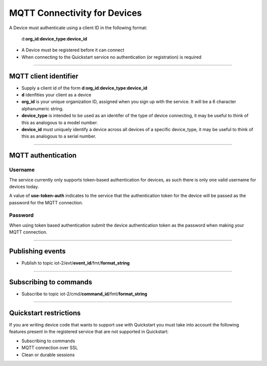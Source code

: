 ===============================================================================
MQTT Connectivity for Devices
===============================================================================

A Device must authenticate using a client ID in the following format:

	d:**org\_id**:**device_type**:**device\_id**

- A Device must be registered before it can connect
- When connecting to the Quickstart service no authentication (or registration) is required


----


MQTT client identifier
-------------------------------------------------------------------------------

-  Supply a client id of the form
   **d**:**org\_id**:**device\_type**:**device\_id**
-  **d** idenfities your client as a device
-  **org\_id** is your unique organization ID, assigned when you sign up
   with the service.  It will be a 6 character alphanumeric string.
-  **device\_type** is intended to be used as an identifer of the type
   of device connecting, it may be useful to think of this as analogous
   to a model number. 
-  **device\_id** must uniquely identify a device across all devices of
   a specific device\_type, it may be useful to think of this as
   analogous to a serial number.


----


MQTT authentication
-------------------------------------------------------------------------------

Username
~~~~~~~~

The service currently only supports token-based authentication for
devices, as such there is only one valid username for devices today.

A value of **use-token-auth** indicates to the service that the
authentication token for the device will be passed as the password for
the MQTT connection.

Password
~~~~~~~~

When using token based authentication submit the device authentication
token as the password when making your MQTT connection.


----


Publishing events
-------------------------------------------------------------------------------

-  Publish to topic iot-2/evt/\ **event\_id**/fmt/**format\_string**


----


Subscribing to commands
-------------------------------------------------------------------------------

-  Subscribe to topic iot-2/cmd/\ **command\_id**/fmt/**format\_string**


----


Quickstart restrictions
-------------------------------------------------------------------------------

If you are writing device code that wants to support use with Quickstart
you must take into account the following features present in the
registered service that are not supported in Quickstart: 

-  Subscribing to commands
-  MQTT connection over SSL
-  Clean or durable sessions
